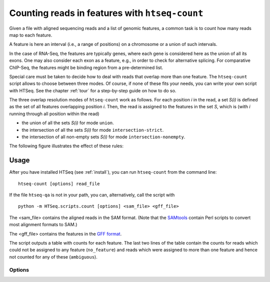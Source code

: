 .. _count:

.. program:: htseq-count


***********************************************
Counting reads in features with ``htseq-count``
***********************************************

Given a file with aligned sequencing reads and a list of genomic
features, a common task is to count how many reads map to each feature.

A feature is here an interval (i.e., a range of positions) on a chromosome
or a union of such intervals.

In the case of RNA-Seq, the features are typically genes, where each gene
is considered here as the union of all its exons. One may also consider
each exon as a feature, e.g., in order to check for alternative splicing.
For comparative ChIP-Seq, the features might be binding region from a 
pre-determined list.

Special care must be taken to decide how to deal with reads that overlap more
than one feature. The ``htseq-count`` script allows to choose between three
modes. Of course, if none of these fits your needs, you can write your own
script with HTSeq. See the chapter :ref:`tour` for a step-by-step guide on 
how to do so.

The three overlap resolution modes of ``htseq-count`` work as follows. For 
each position `i` in the read, a set `S(i)` is defined as the set of all 
features overlapping position `i`. Then, the read is assigned to the features
in the set `S`, which is (with `i` running through all position within the read)

* the union of all the sets `S(i)` for mode ``union``.

* the intersection of all the sets `S(i)` for mode ``intersection-strict``.

* the intersection of all non-empty sets `S(i)` for mode ``intersection-nonempty``.

The following figure illustrates the effect of these rules:

.. image:: count_modes.png


Usage
-----

After you have installed HTSeq (see :ref:`install`), you can run ``htseq-count`` from
the command line::

   htseq-count [options] read_file
   
If the file ``htseq-qa`` is not in your path, you can, alternatively, call the script with

::
   
   python -m HTSeq.scripts.count [options] <sam_file> <gff_file>
   

The <sam_file> contains the aligned reads in the SAM format. (Note that the 
SAMtools_ contain Perl scripts to convert most alignment formats to SAM.)

.. _SAMtools: http://samtools.sourceforge.net/

The <gff_file> contains the features in the `GFF format`_.

.. _`GFF format`: http://www.sanger.ac.uk/resources/software/gff/spec.html

The script outputs a table with counts for each feature. The last two lines of
the table contain the counts for reads which could not be assigned to any feature
(``no_feature``) and reads which were assigned to more than one feature and hence
not counted for any of these (``ambiguous``).


Options
.......


.. cmdoption::  -m <mode>, --mode=<mode>  

   Mode to handle reads overlapping more than one feature. Possible values for
   `<mode>` are ``union``, ``intersection-strict`` and ``intersection-nonempty``
   (default: ``union``)

.. cmdoption:: -t <feature type>, --type=<feature type>

   feature type (3rd column in GFF file) to be used, all
   features of other type are ignored (default, suitable
   for RNA-Seq and `Ensembl GTF`_ files: ``exon``)
   
.. _`Ensembl GTF`: http://mblab.wustl.edu/GTF22.html

.. cmdoption:: -i <id attribute>, --idattr=<id attribute>

   GFF attribute to be used as feature ID. Several GFF lines with the same
   feature ID will be considered as parts of the same feature. The feature ID
   is used to identity the counts in the output table. The default, suitable 
   for RNA-SEq and Ensembl GTF files, is ``gene_id``. 

.. cmdoption:: -s <yes or no>, --stranded=<yes or no>

   whether the data is from a strand-specific assay (default: ``yes``)
   
.. cmdoption:: -q, --quiet           
   
   suppress progress report and warnings

.. cmdoption:: -h, --help

   Show a usage summary and exit
